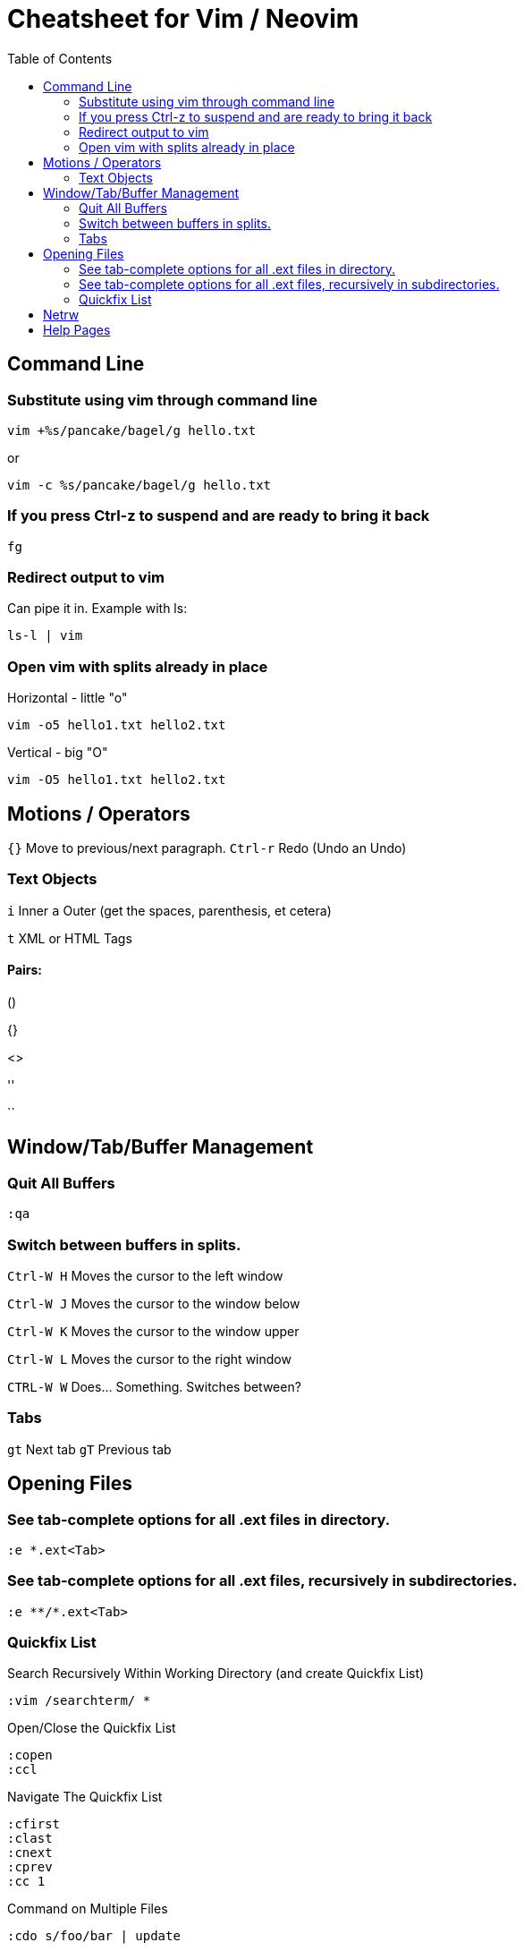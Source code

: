 = Cheatsheet for Vim / Neovim
:toc:

== Command Line

=== Substitute using vim through command line

[source,zsh]
vim +%s/pancake/bagel/g hello.txt

or
[source,zsh]
vim -c %s/pancake/bagel/g hello.txt

=== If you press Ctrl-z to suspend and are ready to bring it back

[source,zsh]
fg

=== Redirect output to vim

Can pipe it in.  Example with ls:

[source,zsh]
ls-l | vim

=== Open vim with splits already in place

.Horizontal - little "o"
[source,zsh]
vim -o5 hello1.txt hello2.txt

.Vertical - big "O"
[source,zsh]
vim -O5 hello1.txt hello2.txt

== Motions / Operators

`{}`   Move to previous/next paragraph.
`Ctrl-r`   Redo (Undo an Undo)

=== Text Objects

`i`   Inner
`a`   Outer (get the spaces, parenthesis, et cetera)

`t`   XML or HTML Tags

==== Pairs:

()

{}

[]

<>

''

``

== Window/Tab/Buffer Management

=== Quit All Buffers

[source,vimscript]
:qa

=== Switch between buffers in splits.

`Ctrl-W H`   Moves the cursor to the left window

`Ctrl-W J`   Moves the cursor to the window below

`Ctrl-W K`   Moves the cursor to the window upper

`Ctrl-W L`   Moves the cursor to the right window

`CTRL-W W`   Does... Something.  Switches between?

=== Tabs

`gt`	Next tab
`gT`	Previous tab

== Opening Files

=== See tab-complete options for all .ext files in directory.

[source,vimscript]
:e *.ext<Tab>

=== See tab-complete options for all .ext files, recursively in subdirectories.

[source,vimscript]
:e **/*.ext<Tab>

=== Quickfix List

.Search Recursively Within Working Directory (and create Quickfix List)
[source,vimscript]
:vim /searchterm/ *

.Open/Close the Quickfix List
[source,vimscript]
----
:copen
:ccl
----

.Navigate The Quickfix List
[source,vimscript]
----
:cfirst
:clast
:cnext
:cprev
:cc 1
----

.Command on Multiple Files
[source,vimscript]
:cdo s/foo/bar | update

== Netrw

`%`   Create a new file
`d`   Create a new directory

== Help Pages

.Enter stuff like CTRL ALT SHIFT into commands.
[source,vimscript]
:help key-notation

.Windows
[source,vimscript]
:help window

.Netrw
[source,vimscript]
: h netrw

.Text Objects
[source,vimscript]
: h text-objects

